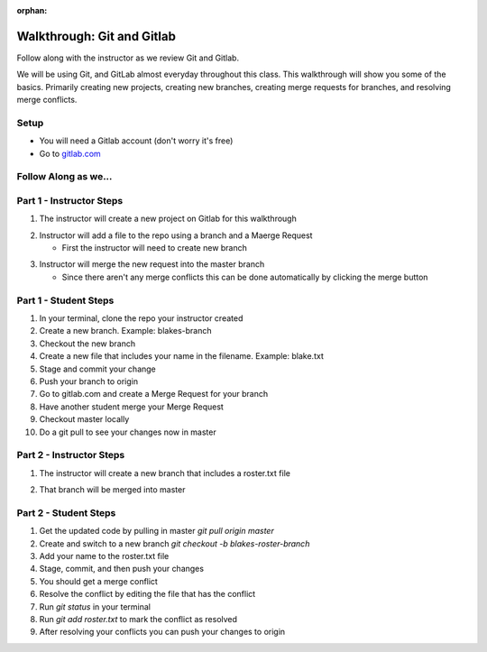 :orphan:

.. _walkthrough-gitLab:

====================================
Walkthrough: Git and Gitlab
====================================



Follow along with the instructor as we review Git and Gitlab.

We will be using Git, and GitLab almost everyday throughout this class. This walkthrough will show you some of the basics. Primarily creating new projects, creating new branches, creating merge requests for branches, and resolving merge conflicts.

Setup
-----

* You will need a Gitlab account (don't worry it's free)
* Go to `gitlab.com <http://gitlab.com and login>`_

Follow Along as we...
---------------------

Part 1 - Instructor Steps
-------------------------
1. The instructor will create a new project on Gitlab for this walkthrough

.. image:: /_static/images/gitlab/gitlab-create-new-project.png

.. image:: /_static/images/gitlab/gitlab-create-new-project2.png

2. Instructor will add a file to the repo using a branch and a Maerge Request
  
   * First the instructor will need to create new branch
  
.. image:: /_static/images/gitlab/gitlab-create-new-branch.png
  
   * Then the instructor will have to add a new file

.. image:: /_static/images/gitlab/gitlab-create-new-file.png

   * Then the instructor will need to commit and push this new file

.. image:: /_static/images/gitlab/gitlab-add-commit-push.png

   * Then the instructor will create a new merge request

.. image:: /_static/images/gitlab/gitlab-merge-request-button.png

.. image:: /_static/images/gitlab/gitlab-merge-request-form1.png

   * The first part of this form tells us we are merging the new_file branch into the master branch. With every merge a commit is made, so you have the option to change the commit title, or message. There are other options in the Merge Request form such as assigning this merge request to a coworker, or fellow student. Nothing needs to be changed for now, so the instructor can scroll down to the submit merge request button.

.. image:: /_static/images/gitlab/gitlab-merge-request-form2.png

3. Instructor will merge the new request into the master branch

   * Since there aren't any merge conflicts this can be done automatically by clicking the merge button

.. image:: /_static/images/gitlab/gitlab-merge.png

   * After our merge has completed we can see our master branch now contains my_new_file.txt the file added in the branch of the merge request

.. image:: /_static/images/gitlab/gitlab-merged-to-master.png

Part 1 - Student Steps
----------------------

1. In your terminal, clone the repo your instructor created
2. Create a new branch. Example: blakes-branch
3. Checkout the new branch
4. Create a new file that includes your name in the filename. Example: blake.txt
5. Stage and commit your change
6. Push your branch to origin
7. Go to gitlab.com and create a Merge Request for your branch
8. Have another student merge your Merge Request
9. Checkout master locally
10. Do a git pull to see your changes now in master

Part 2 - Instructor Steps
-------------------------

1. The instructor will create a new branch that includes a roster.txt file
  
.. image:: /_static/images/gitlab/gitlab-roster.png

2. That branch will be merged into master

.. image:: /_static/images/gitlab/gitlab-roster-to-master.png

.. image:: /_static/images/gitlab/gitlab-roster-merged.png


Part 2 - Student Steps
----------------------

1. Get the updated code by pulling in master `git pull origin master`
2. Create and switch to a new branch `git checkout -b blakes-roster-branch`
3. Add your name to the roster.txt file
4. Stage, commit, and then push your changes
5. You should get a merge conflict
6. Resolve the conflict by editing the file that has the conflict
7. Run `git status` in your terminal
8. Run `git add roster.txt` to mark the conflict as resolved
9. After resolving your conflicts you can push your changes to origin

